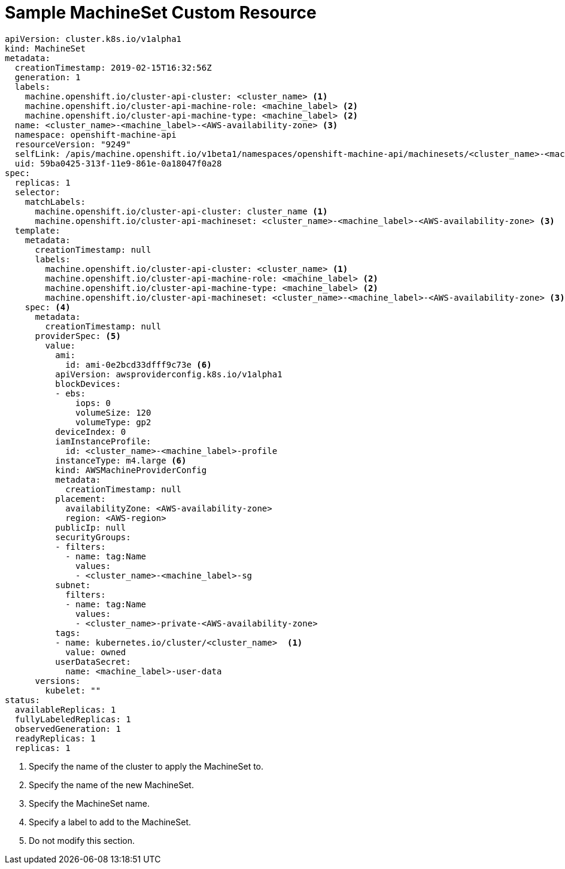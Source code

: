 // Module included in the following assemblies:
//
// * machine_management/creating-infrastructure-machinesets.adoc

[id="machineset-cr-{context}"]
= Sample MachineSet Custom Resource

[source,yaml]
----
apiVersion: cluster.k8s.io/v1alpha1
kind: MachineSet
metadata:
  creationTimestamp: 2019-02-15T16:32:56Z
  generation: 1
  labels:
    machine.openshift.io/cluster-api-cluster: <cluster_name> <1>
    machine.openshift.io/cluster-api-machine-role: <machine_label> <2>
    machine.openshift.io/cluster-api-machine-type: <machine_label> <2>
  name: <cluster_name>-<machine_label>-<AWS-availability-zone> <3>
  namespace: openshift-machine-api
  resourceVersion: "9249"
  selfLink: /apis/machine.openshift.io/v1beta1/namespaces/openshift-machine-api/machinesets/<cluster_name>-<machine_label>-<AWS-availability-zone> <3>
  uid: 59ba0425-313f-11e9-861e-0a18047f0a28
spec:
  replicas: 1
  selector:
    matchLabels:
      machine.openshift.io/cluster-api-cluster: cluster_name <1>
      machine.openshift.io/cluster-api-machineset: <cluster_name>-<machine_label>-<AWS-availability-zone> <3>
  template:
    metadata:
      creationTimestamp: null
      labels:
        machine.openshift.io/cluster-api-cluster: <cluster_name> <1>
        machine.openshift.io/cluster-api-machine-role: <machine_label> <2>
        machine.openshift.io/cluster-api-machine-type: <machine_label> <2>
        machine.openshift.io/cluster-api-machineset: <cluster_name>-<machine_label>-<AWS-availability-zone> <3>
    spec: <4>
      metadata:
        creationTimestamp: null
      providerSpec: <5>
        value:
          ami:
            id: ami-0e2bcd33dfff9c73e <6>
          apiVersion: awsproviderconfig.k8s.io/v1alpha1
          blockDevices:
          - ebs:
              iops: 0
              volumeSize: 120
              volumeType: gp2
          deviceIndex: 0
          iamInstanceProfile:
            id: <cluster_name>-<machine_label>-profile
          instanceType: m4.large <6>
          kind: AWSMachineProviderConfig
          metadata:
            creationTimestamp: null
          placement:
            availabilityZone: <AWS-availability-zone>
            region: <AWS-region>
          publicIp: null
          securityGroups:
          - filters:
            - name: tag:Name
              values:
              - <cluster_name>-<machine_label>-sg
          subnet:
            filters:
            - name: tag:Name
              values:
              - <cluster_name>-private-<AWS-availability-zone>
          tags:
          - name: kubernetes.io/cluster/<cluster_name>  <1>
            value: owned
          userDataSecret:
            name: <machine_label>-user-data
      versions:
        kubelet: ""
status:
  availableReplicas: 1
  fullyLabeledReplicas: 1
  observedGeneration: 1
  readyReplicas: 1
  replicas: 1

----
<1> Specify the name of the cluster to apply the MachineSet to.
<2> Specify the name of the new MachineSet.
<3> Specify the MachineSet name.
<4> Specify a label to add to the MachineSet.
<5> Do not modify this section.
